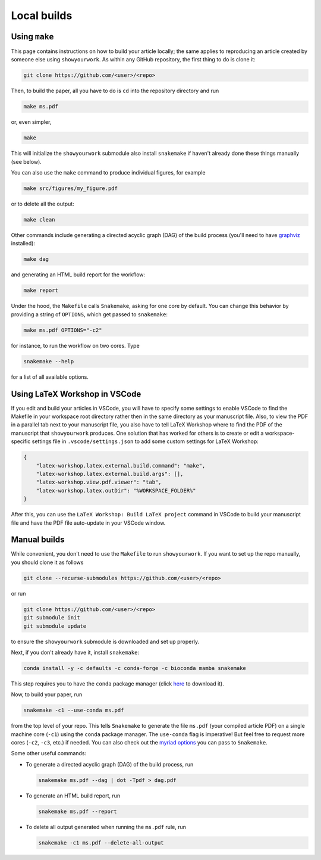 Local builds
============

Using ``make``
--------------

This page contains instructions on how to build your article locally; the same
applies to reproducing an article created by someone else using ``showyourwork``.
As within any GitHub repository, the first thing to do is clone it:

.. code-block:: bash

    git clone https://github.com/<user>/<repo>

Then, to build the paper, all you have to do is ``cd`` into the repository directory
and run

.. code-block:: bash

    make ms.pdf

or, even simpler,

.. code-block:: bash

    make

This will initialize the ``showyourwork`` submodule also install ``snakemake``
if haven't already done these things manually (see below).

You can also use the ``make`` command to produce individual figures, for example

.. code-block:: bash

    make src/figures/my_figure.pdf

or to delete all the output:

.. code-block:: bash

    make clean

Other commands include generating a directed acyclic graph (DAG) of the build process
(you'll need to have `graphviz <https://graphviz.org/download/>`_ installed):

.. code-block:: bash

    make dag

and generating an HTML build report for the workflow:

.. code-block:: bash

    make report

Under the hood, the ``Makefile`` calls ``Snakemake``, asking for one core by
default. You can change this behavior by providing a string of ``OPTIONS``, which
get passed to ``snakemake``:

.. code-block:: bash

    make ms.pdf OPTIONS="-c2"

for instance, to run the workflow on two cores. Type

.. code-block:: bash

    snakemake --help

for a list of all available options.


Using LaTeX Workshop in VSCode
------------------------------

If you edit and build your articles in VSCode, you will have to specify some
settings to enable VSCode to find the Makefile in your workspace root directory
rather then in the same directory as your manuscript file. Also, to view the PDF
in a parallel tab next to your manuscript file, you also have to tell LaTeX
Workshop where to find the PDF of the manuscript that ``showyourwork`` produces.
One solution that has worked for others is to create or edit a
workspace-specific settings file in ``.vscode/settings.json`` to add some custom
settings for LaTeX Workshop:

.. code-block:: json

    {
        "latex-workshop.latex.external.build.command": "make",
        "latex-workshop.latex.external.build.args": [],
        "latex-workshop.view.pdf.viewer": "tab",
        "latex-workshop.latex.outDir": "%WORKSPACE_FOLDER%"
    }

After this, you can use the ``LaTeX Workshop: Build LaTeX project`` command in
VSCode to build your manuscript file and have the PDF file auto-update in your
VSCode window.


Manual builds
-------------

While convenient, you don't need to use the ``Makefile`` to run
``showyourwork``. If you want to set up the repo manually, you should clone it
as follows

.. code-block:: bash

    git clone --recurse-submodules https://github.com/<user>/<repo>

or run

.. code-block:: bash

    git clone https://github.com/<user>/<repo>
    git submodule init
    git submodule update

to ensure the ``showyourwork`` submodule is downloaded and set up properly.

Next, if you don't already have it, install ``snakemake``:

.. code-block:: bash

    conda install -y -c defaults -c conda-forge -c bioconda mamba snakemake

This step requires you to have the ``conda`` package manager
(click `here <https://www.anaconda.com/products/individual>`_ to download it).

Now, to build your paper, run

.. code-block:: bash

    snakemake -c1 --use-conda ms.pdf

from the top level of your repo.
This tells ``Snakemake`` to generate the file ``ms.pdf`` (your compiled article PDF)
on a single machine core (``-c1``) using the ``conda`` package manager.
The ``use-conda`` flag is imperative! But feel free to request more cores (``-c2``, ``-c3``, etc.)
if needed. You can also check out the `myriad options <https://snakemake.readthedocs.io/en/stable/executing/cli.html>`_ you can pass to ``Snakemake``.

Some other useful commands:

- To generate a directed acyclic graph (DAG) of the build process, run

  .. code-block:: bash

      snakemake ms.pdf --dag | dot -Tpdf > dag.pdf


- To generate an HTML build report, run

  .. code-block:: bash

      snakemake ms.pdf --report


- To delete all output generated when running the ``ms.pdf`` rule, run

  .. code-block:: bash

      snakemake -c1 ms.pdf --delete-all-output
